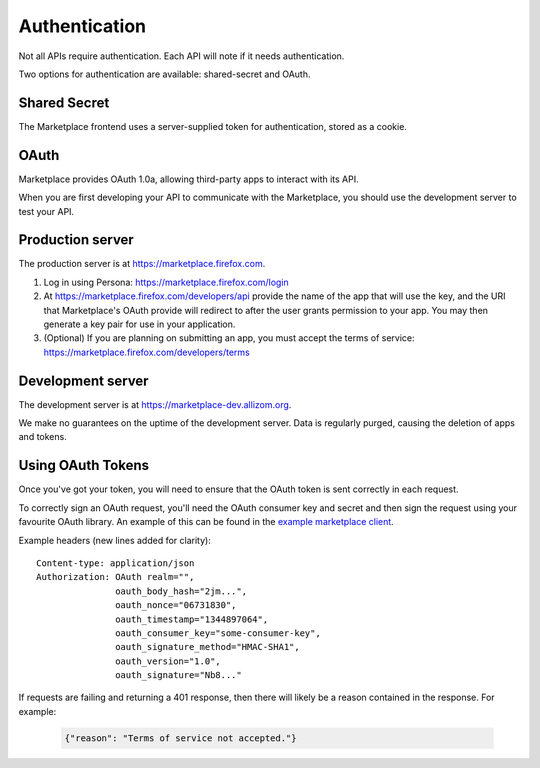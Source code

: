 .. _authentication:

==============
Authentication
==============

Not all APIs require authentication. Each API will note if it needs
authentication.

Two options for authentication are available: shared-secret and OAuth.

Shared Secret
=============

The Marketplace frontend uses a server-supplied token for authentication,
stored as a cookie.

.. http:post:: /api/v1/account/login/

    **Request**

    :param assertion: the Persona assertion.
    :param audience: the Persona audience.

    Example:

    .. code-block:: json

        {
            "assertion": "1234",
            "audience": "some.site.com"
        }

    **Response**

    :param string error: any error that occurred.
    :param string token: a shared secret to be used on later requests. It should be
        sent with authorized requests as a query string parameter named
        ``_user``.
    :param object permissions: :ref:`user permissions <permission-get-label>`.
    :param object settings: user account settings.

    Example:

    .. code-block:: json

        {
            "error": null,
            "token": "ffoob@example.com,95c9063d9f249aacfe5697fc83192e...",
            "settings": {
                "display_name": "fred foobar",
                "email": "ffoob@example.com",
                "region": "appistan"
            },
            "permissions": {
                "reviewer": false,
                "admin": false,
                "localizer": false,
                "lookup": true,
                "developer": true
            }
        }

OAuth
=====

Marketplace provides OAuth 1.0a, allowing third-party apps to interact with its
API.

When you are first developing your API to communicate with the Marketplace, you
should use the development server to test your API.

Production server
=================

The production server is at https://marketplace.firefox.com.

1. Log in using Persona:
   https://marketplace.firefox.com/login

2. At https://marketplace.firefox.com/developers/api provide the name of
   the app that will use the key, and the URI that Marketplace's OAuth provide
   will redirect to after the user grants permission to your app. You may then
   generate a key pair for use in your application.

3. (Optional) If you are planning on submitting an app, you must accept the
   terms of service: https://marketplace.firefox.com/developers/terms

Development server
==================

The development server is at https://marketplace-dev.allizom.org.

We make no guarantees on the uptime of the development server. Data is
regularly purged, causing the deletion of apps and tokens.

Using OAuth Tokens
==================

Once you've got your token, you will need to ensure that the OAuth token is
sent correctly in each request.

To correctly sign an OAuth request, you'll need the OAuth consumer key and
secret and then sign the request using your favourite OAuth library. An example
of this can be found in the `example marketplace client`_.

Example headers (new lines added for clarity)::

        Content-type: application/json
        Authorization: OAuth realm="",
                       oauth_body_hash="2jm...",
                       oauth_nonce="06731830",
                       oauth_timestamp="1344897064",
                       oauth_consumer_key="some-consumer-key",
                       oauth_signature_method="HMAC-SHA1",
                       oauth_version="1.0",
                       oauth_signature="Nb8..."

If requests are failing and returning a 401 response, then there will likely be
a reason contained in the response. For example:

        .. code-block:: json

            {"reason": "Terms of service not accepted."}

.. _`example marketplace client`: https://github.com/mozilla/Marketplace.Python
